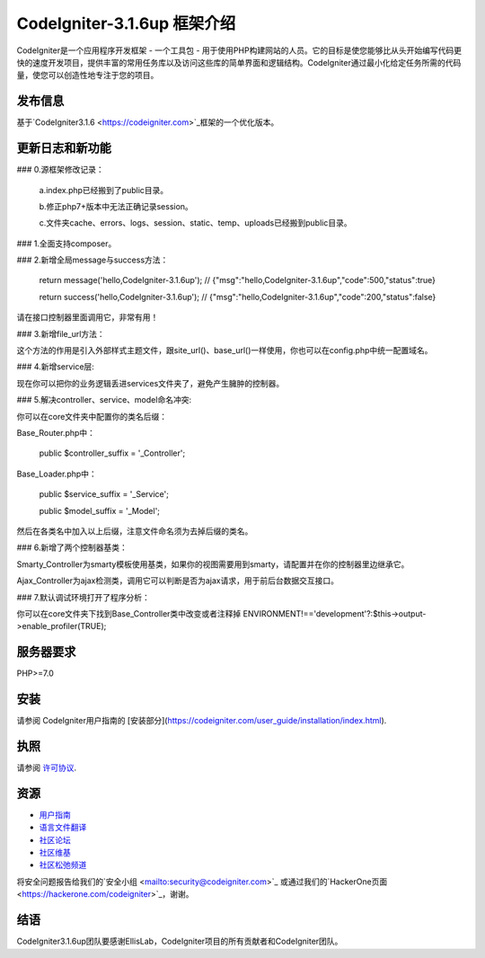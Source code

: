 ###################
CodeIgniter-3.1.6up 框架介绍
###################

CodeIgniter是一个应用程序开发框架 - 一个工具包 - 用于使用PHP构建网站的人员。它的目标是使您能够比从头开始编写代码更快的速度开发项目，提供丰富的常用任务库以及访问这些库的简单界面和逻辑结构。CodeIgniter通过最小化给定任务所需的代码量，使您可以创造性地专注于您的项目。

*******************
发布信息
*******************

基于`CodeIgniter3.1.6 <https://codeigniter.com>`_框架的一个优化版本。

**************************
更新日志和新功能
**************************
### 0.源框架修改记录：

	a.index.php已经搬到了public目录。

	b.修正php7+版本中无法正确记录session。

	c.文件夹cache、errors、logs、session、static、temp、uploads已经搬到public目录。


### 1.全面支持composer。

### 2.新增全局message与success方法：

	return message('hello,CodeIgniter-3.1.6up');
	// {"msg":"hello,CodeIgniter-3.1.6up","code":500,"status":true}

	return success('hello,CodeIgniter-3.1.6up');
	// {"msg":"hello,CodeIgniter-3.1.6up","code":200,"status":false}

请在接口控制器里面调用它，非常有用！

### 3.新增file_url方法：

这个方法的作用是引入外部样式主题文件，跟site_url()、base_url()一样使用，你也可以在config.php中统一配置域名。


### 4.新增service层:

现在你可以把你的业务逻辑丢进services文件夹了，避免产生臃肿的控制器。


### 5.解决controller、service、model命名冲突:

你可以在core文件夹中配置你的类名后缀：

Base_Router.php中：

    public $controller_suffix = '_Controller';

Base_Loader.php中：

    public $service_suffix = '_Service';

    public $model_suffix = '_Model';

然后在各类名中加入以上后缀，注意文件命名须为去掉后缀的类名。


### 6.新增了两个控制器基类：

Smarty_Controller为smarty模板使用基类，如果你的视图需要用到smarty，请配置并在你的控制器里边继承它。

Ajax_Controller为ajax检测类，调用它可以判断是否为ajax请求，用于前后台数据交互接口。


### 7.默认调试环境打开了程序分析：

你可以在core文件夹下找到Base_Controller类中改变或者注释掉 ENVIRONMENT!=='development'?:$this->output->enable_profiler(TRUE);


*******************
服务器要求
*******************

PHP>=7.0

************
安装
************

请参阅 CodeIgniter用户指南的 [安装部分](https://codeigniter.com/user_guide/installation/index.html).

*******
执照
*******

请参阅 `许可协议 <https://github.com/bcit-ci/CodeIgniter/blob/develop/user_guide_src/source/license.rst>`_.

*********
资源
*********

-  `用户指南 <https://codeigniter.com/docs>`_
-  `语言文件翻译 <https://github.com/bcit-ci/codeigniter3-translations>`_
-  `社区论坛 <http://forum.codeigniter.com/>`_
-  `社区维基 <https://github.com/bcit-ci/CodeIgniter/wiki>`_
-  `社区松弛频道 <https://codeigniterchat.slack.com>`_

将安全问题报告给我们的`安全小组 <mailto:security@codeigniter.com>`_ 或通过我们的`HackerOne页面 <https://hackerone.com/codeigniter>`_，谢谢。

***************
结语
***************

CodeIgniter3.1.6up团队要感谢EllisLab，CodeIgniter项目的所有贡献者和CodeIgniter团队。
